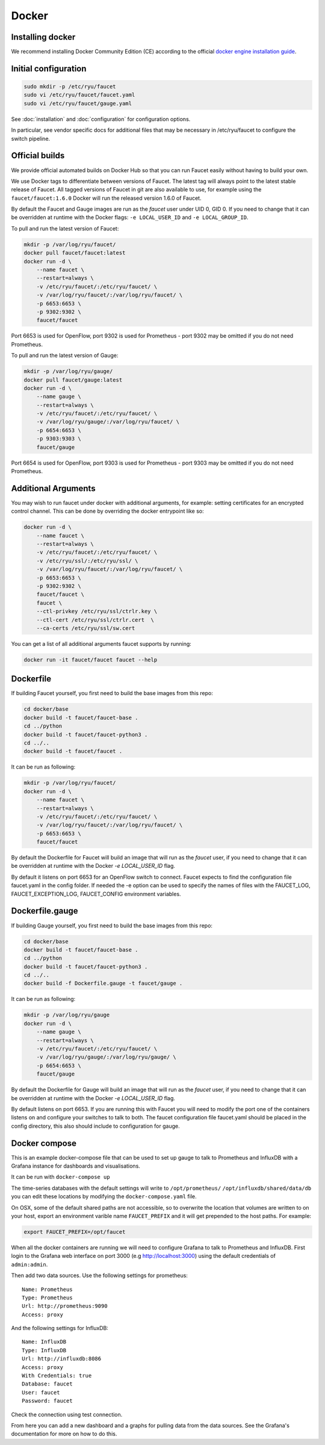 Docker
======

.. _docker-install:

Installing docker
-----------------

We recommend installing Docker Community Edition (CE) according to the official
`docker engine installation guide <https://docs.docker.com/engine/installation>`_.

Initial configuration
---------------------

.. code:: console

  sudo mkdir -p /etc/ryu/faucet
  sudo vi /etc/ryu/faucet/faucet.yaml
  sudo vi /etc/ryu/faucet/gauge.yaml

See :doc:`installation` and :doc:`configuration` for configuration options.

In particular, see vendor specific docs for additional files that may be
necessary in /etc/ryu/faucet to configure the switch pipeline.

Official builds
---------------

We provide official automated builds on Docker Hub so that you can run Faucet
easily without having to build your own.

We use Docker tags to differentiate between versions of Faucet. The latest
tag will always point to the latest stable release of Faucet. All tagged
versions of Faucet in git are also available to use, for example using the
``faucet/faucet:1.6.0`` Docker will run the released version 1.6.0 of Faucet.

By default the Faucet and Gauge images are run as the `faucet` user under
UID 0, GID 0. If you need to change that it can be overridden at runtime with
the Docker flags: ``-e LOCAL_USER_ID`` and ``-e LOCAL_GROUP_ID``.

To pull and run the latest version of Faucet:

.. code:: console

  mkdir -p /var/log/ryu/faucet/
  docker pull faucet/faucet:latest
  docker run -d \
      --name faucet \
      --restart=always \
      -v /etc/ryu/faucet/:/etc/ryu/faucet/ \
      -v /var/log/ryu/faucet/:/var/log/ryu/faucet/ \
      -p 6653:6653 \
      -p 9302:9302 \
      faucet/faucet

Port 6653 is used for OpenFlow, port 9302 is used for Prometheus - port 9302
may be omitted if you do not need Prometheus.

To pull and run the latest version of Gauge:

.. code:: console

  mkdir -p /var/log/ryu/gauge/
  docker pull faucet/gauge:latest
  docker run -d \
      --name gauge \
      --restart=always \
      -v /etc/ryu/faucet/:/etc/ryu/faucet/ \
      -v /var/log/ryu/gauge/:/var/log/ryu/faucet/ \
      -p 6654:6653 \
      -p 9303:9303 \
      faucet/gauge

Port 6654 is used for OpenFlow, port 9303 is used for Prometheus - port 9303
may be omitted if you do not need Prometheus.

Additional Arguments
--------------------

You may wish to run faucet under docker with additional arguments, for example:
setting certificates for an encrypted control channel. This can be done by
overriding the docker entrypoint like so:

.. code:: console

  docker run -d \
      --name faucet \
      --restart=always \
      -v /etc/ryu/faucet/:/etc/ryu/faucet/ \
      -v /etc/ryu/ssl/:/etc/ryu/ssl/ \
      -v /var/log/ryu/faucet/:/var/log/ryu/faucet/ \
      -p 6653:6653 \
      -p 9302:9302 \
      faucet/faucet \
      faucet \
      --ctl-privkey /etc/ryu/ssl/ctrlr.key \
      --ctl-cert /etc/ryu/ssl/ctrlr.cert  \
      --ca-certs /etc/ryu/ssl/sw.cert

You can get a list of all additional arguments faucet supports by running:

.. code:: console

  docker run -it faucet/faucet faucet --help

Dockerfile
----------

If building Faucet yourself, you first need to build the base images from this
repo:

.. code:: console

  cd docker/base
  docker build -t faucet/faucet-base .
  cd ../python
  docker build -t faucet/faucet-python3 .
  cd ../..
  docker build -t faucet/faucet .

It can be run as following:

.. code:: console

  mkdir -p /var/log/ryu/faucet/
  docker run -d \
      --name faucet \
      --restart=always \
      -v /etc/ryu/faucet/:/etc/ryu/faucet/ \
      -v /var/log/ryu/faucet/:/var/log/ryu/faucet/ \
      -p 6653:6653 \
      faucet/faucet

By default the Dockerfile for Faucet will build an image that will run as the
`faucet` user, if you need to change that it can be overridden at runtime with
the Docker `-e LOCAL_USER_ID` flag.

By default it listens on port 6653 for an OpenFlow switch to connect. Faucet
expects to find the configuration file faucet.yaml in the config folder. If
needed the -e option can be used to specify the names of files with the
FAUCET\_LOG, FAUCET\_EXCEPTION\_LOG, FAUCET\_CONFIG environment variables.

Dockerfile.gauge
----------------

If building Gauge yourself, you first need to build the base images from this
repo:

.. code:: console

  cd docker/base
  docker build -t faucet/faucet-base .
  cd ../python
  docker build -t faucet/faucet-python3 .
  cd ../..
  docker build -f Dockerfile.gauge -t faucet/gauge .

It can be run as following:

.. code:: console

  mkdir -p /var/log/ryu/gauge
  docker run -d \
      --name gauge \
      --restart=always \
      -v /etc/ryu/faucet/:/etc/ryu/faucet/ \
      -v /var/log/ryu/gauge/:/var/log/ryu/gauge/ \
      -p 6654:6653 \
      faucet/gauge

By default the Dockerfile for Gauge will build an image that will run as the
`faucet` user, if you need to change that it can be overridden at runtime with
the Docker `-e LOCAL_USER_ID` flag.

By default listens on port 6653. If you are running this with
Faucet you will need to modify the port one of the containers listens on and
configure your switches to talk to both. The faucet
configuration file faucet.yaml should be placed in the config directory, this
also should include to configuration for gauge.

Docker compose
--------------

This is an example docker-compose file that can be used to set up gauge to talk
to Prometheus and InfluxDB with a Grafana instance for dashboards and visualisations.

It can be run with ``docker-compose up``

The time-series databases with the default settings will write to
``/opt/prometheus/`` ``/opt/influxdb/shared/data/db`` you can edit these locations
by modifying the ``docker-compose.yaml`` file.

On OSX, some of the default shared paths are not accessible, so to overwrite
the location that volumes are written to on your host, export an environment
varible name ``FAUCET_PREFIX`` and it will get prepended to the host paths.
For example:

.. code:: bash

  export FAUCET_PREFIX=/opt/faucet

When all the docker containers are running we will need to configure Grafana to
talk to Prometheus and InfluxDB. First login to the Grafana web interface on
port 3000 (e.g http://localhost:3000) using the default credentials of
``admin:admin``.

Then add two data sources. Use the following settings for prometheus:

::

  Name: Prometheus
  Type: Prometheus
  Url: http://prometheus:9090
  Access: proxy

And the following settings for InfluxDB:

::

  Name: InfluxDB
  Type: InfluxDB
  Url: http://influxdb:8086
  Access: proxy
  With Credentials: true
  Database: faucet
  User: faucet
  Password: faucet

Check the connection using test connection.

From here you can add a new dashboard and a graphs for pulling data from the
data sources. See the Grafana's documentation for more on how to do this.
